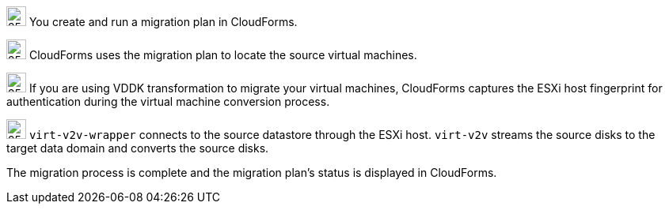// Module included in the following assemblies:
//
// IMS_1.1/master
[id="Vmware_to_{context}_migration_workflow"]
ifdef::rhv[]
.VMware to Red Hat Virtualization migration workflow
image::vmware_to_rhv_migration_workflow.png[]
endif::rhv[]
ifdef::osp[]
.VMware to Red Hat OpenStack Platform migration workflow
image::vmware_to_osp_migration_workflow.png[]
endif::osp[]

image:circle_step_numbers/1.png[25,25] You create and run a migration plan in CloudForms.

image:circle_step_numbers/2.png[25,25] CloudForms uses the migration plan to locate the source virtual machines.

image:circle_step_numbers/3.png[25,25] If you are using VDDK transformation to migrate your virtual machines, CloudForms captures the ESXi host fingerprint for authentication during the virtual machine conversion process.

ifdef::rhv[]
image:circle_step_numbers/4.png[25,25] Using the attributes defined for the Red Hat Virtualization environment, CloudForms initiates communication with the conversion hosts (Red Hat Virtualization hosts with `virt-v2v` and `virt-v2v-wrapper` installed).
endif::rhv[]
ifdef::osp[]
image:circle_step_numbers/4.png[25,25] Using the attributes defined for the Red Hat OpenStack Platform environment, CloudForms initiates communication with the conversion hosts (Red Hat OpenStack Platform instances created from a conversion host appliance, with `virt-v2v` and `virt-v2v-wrapper` installed).
endif::osp[]

image:circle_step_numbers/5.png[25,25] `virt-v2v-wrapper` connects to the source datastore through the ESXi host. `virt-v2v` streams the source disks to the target data domain and converts the source disks.

ifdef::rhv[]
image:circle_step_numbers/6.png[25,25] `virt-v2v-wrapper` creates a target Red Hat Virtualization virtual machine, using the source virtual machine’s metadata in order to maintain its attributes (tags, power state, MAC address, CPU count, memory, disks, and virtual machine name) after migration.

image:circle_step_numbers/7.png[25,25] `virt-v2v` attaches the converted disks to the Red Hat Virtualization virtual machine. (The virtual machine's power state is the same as the source virtual machine's power state.)
endif::rhv[]
ifdef::osp[]
image:circle_step_numbers/6.png[25,25] After the source disks are converted, `virt-v2v` detaches the volumes from the conversion host, migrates the volumes to the destination project, and creates the network ports defined in the infrastructure mapping.

image:circle_step_numbers/7.png[25,25] `virt-v2v-wrapper` creates the target Red Hat OpenStack Platform instance with the flavor and security group defined in the migration plan. `virt-v2v` attaches the newly created network ports and the disks mapped in the block storage to the instance and the instance is powered on.
endif::osp[]

The migration process is complete and the migration plan’s status is displayed in CloudForms.
